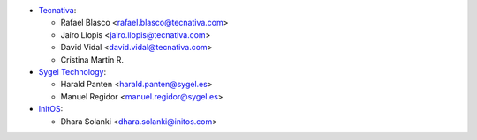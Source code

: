 
* `Tecnativa <https://www.tecnativa.com>`__:

  * Rafael Blasco <rafael.blasco@tecnativa.com>
  * Jairo Llopis <jairo.llopis@tecnativa.com>
  * David Vidal <david.vidal@tecnativa.com>
  * Cristina Martin R.

* `Sygel Technology <https://www.sygel.es>`__:

  * Harald Panten <harald.panten@sygel.es>
  * Manuel Regidor <manuel.regidor@sygel.es>

* `InitOS <https://www.initos.com>`__:

  * Dhara Solanki <dhara.solanki@initos.com>

